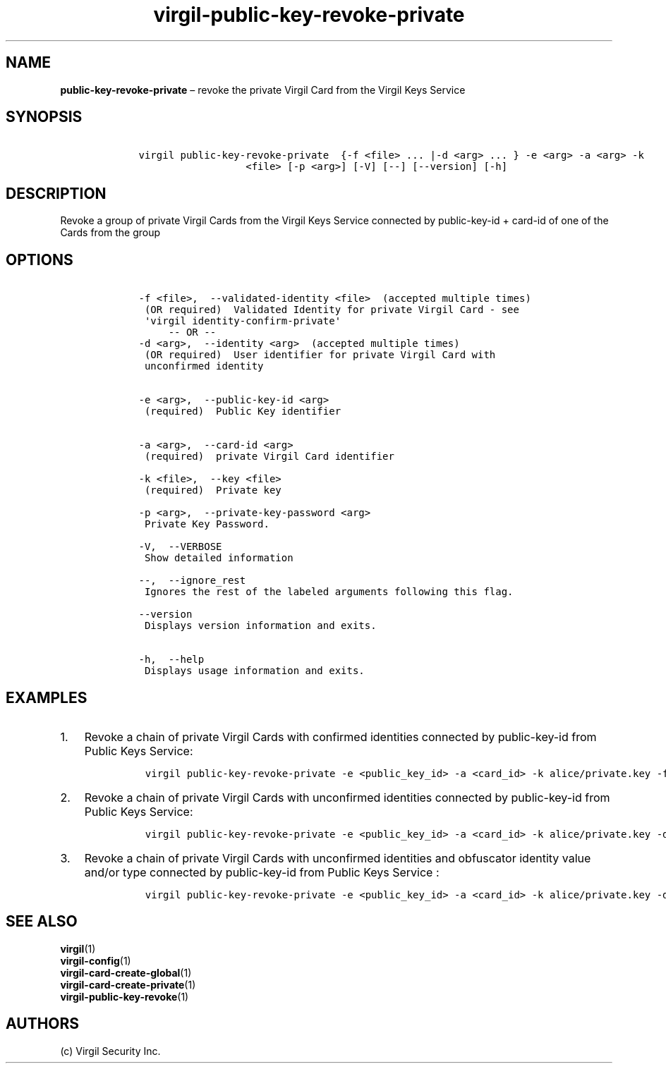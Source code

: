 .\" Automatically generated by Pandoc 1.16.0.2
.\"
.TH "virgil\-public\-key\-revoke\-private" "1" "June 14, 2016" "Virgil Security CLI (2.0.0)" "Virgil"
.hy
.SH NAME
.PP
\f[B]public\-key\-revoke\-private\f[] \[en] revoke the private Virgil
Card from the Virgil Keys Service
.SH SYNOPSIS
.IP
.nf
\f[C]
\ \ \ \ virgil\ public\-key\-revoke\-private\ \ {\-f\ <file>\ ...\ |\-d\ <arg>\ ...\ }\ \-e\ <arg>\ \-a\ <arg>\ \-k
\ \ \ \ \ \ \ \ \ \ \ \ \ \ \ \ \ \ \ \ \ \ <file>\ [\-p\ <arg>]\ [\-V]\ [\-\-]\ [\-\-version]\ [\-h]
\f[]
.fi
.SH DESCRIPTION
.PP
Revoke a group of private Virgil Cards from the Virgil Keys Service
connected by public\-key\-id + card\-id of one of the Cards from the
group
.SH OPTIONS
.IP
.nf
\f[C]
\ \ \ \ \-f\ <file>,\ \ \-\-validated\-identity\ <file>\ \ (accepted\ multiple\ times)
\ \ \ \ \ (OR\ required)\ \ Validated\ Identity\ for\ private\ Virgil\ Card\ \-\ see
\ \ \ \ \ \[aq]virgil\ identity\-confirm\-private\[aq]
\ \ \ \ \ \ \ \ \ \-\-\ OR\ \-\-
\ \ \ \ \-d\ <arg>,\ \ \-\-identity\ <arg>\ \ (accepted\ multiple\ times)
\ \ \ \ \ (OR\ required)\ \ User\ identifier\ for\ private\ Virgil\ Card\ with
\ \ \ \ \ unconfirmed\ identity


\ \ \ \ \-e\ <arg>,\ \ \-\-public\-key\-id\ <arg>
\ \ \ \ \ (required)\ \ Public\ Key\ identifier


\ \ \ \ \-a\ <arg>,\ \ \-\-card\-id\ <arg>
\ \ \ \ \ (required)\ \ private\ Virgil\ Card\ identifier

\ \ \ \ \-k\ <file>,\ \ \-\-key\ <file>
\ \ \ \ \ (required)\ \ Private\ key

\ \ \ \ \-p\ <arg>,\ \ \-\-private\-key\-password\ <arg>
\ \ \ \ \ Private\ Key\ Password.

\ \ \ \ \-V,\ \ \-\-VERBOSE
\ \ \ \ \ Show\ detailed\ information

\ \ \ \ \-\-,\ \ \-\-ignore_rest
\ \ \ \ \ Ignores\ the\ rest\ of\ the\ labeled\ arguments\ following\ this\ flag.

\ \ \ \ \-\-version
\ \ \ \ \ Displays\ version\ information\ and\ exits.

\ \ \ \ \-h,\ \ \-\-help
\ \ \ \ \ Displays\ usage\ information\ and\ exits.
\f[]
.fi
.SH EXAMPLES
.IP "1." 3
Revoke a chain of private Virgil Cards with confirmed identities
connected by public\-key\-id from Public Keys Service:
.RS 4
.IP
.nf
\f[C]
virgil\ public\-key\-revoke\-private\ \-e\ <public_key_id>\ \-a\ <card_id>\ \-k\ alice/private.key\ \-f\ alice/private\-main\-validated\-identity.txt\ \-f\ alice/private\-reserve\-validated\-identity.txt
\f[]
.fi
.RE
.IP "2." 3
Revoke a chain of private Virgil Cards with unconfirmed identities
connected by public\-key\-id from Public Keys Service:
.RS 4
.IP
.nf
\f[C]
virgil\ public\-key\-revoke\-private\ \-e\ <public_key_id>\ \-a\ <card_id>\ \-k\ alice/private.key\ \-d\ email:alice_main\@domain.com\ \-d\ email:alice_reserve\@domain.com
\f[]
.fi
.RE
.IP "3." 3
Revoke a chain of private Virgil Cards with unconfirmed identities and
obfuscator identity value and/or type connected by public\-key\-id from
Public Keys Service :
.RS 4
.IP
.nf
\f[C]
virgil\ public\-key\-revoke\-private\ \-e\ <public_key_id>\ \-a\ <card_id>\ \-k\ alice/private.key\ \-d\ <obfuscator_type>:<obfuscator_value_1>\ \-d\ <obfuscator_type>:<obfuscator_value_2>
\f[]
.fi
.RE
.SH SEE ALSO
.PP
\f[B]virgil\f[](1)
.PD 0
.P
.PD
\f[B]virgil\-config\f[](1)
.PD 0
.P
.PD
\f[B]virgil\-card\-create\-global\f[](1)
.PD 0
.P
.PD
\f[B]virgil\-card\-create\-private\f[](1)
.PD 0
.P
.PD
\f[B]virgil\-public\-key\-revoke\f[](1)
.SH AUTHORS
(c) Virgil Security Inc.

